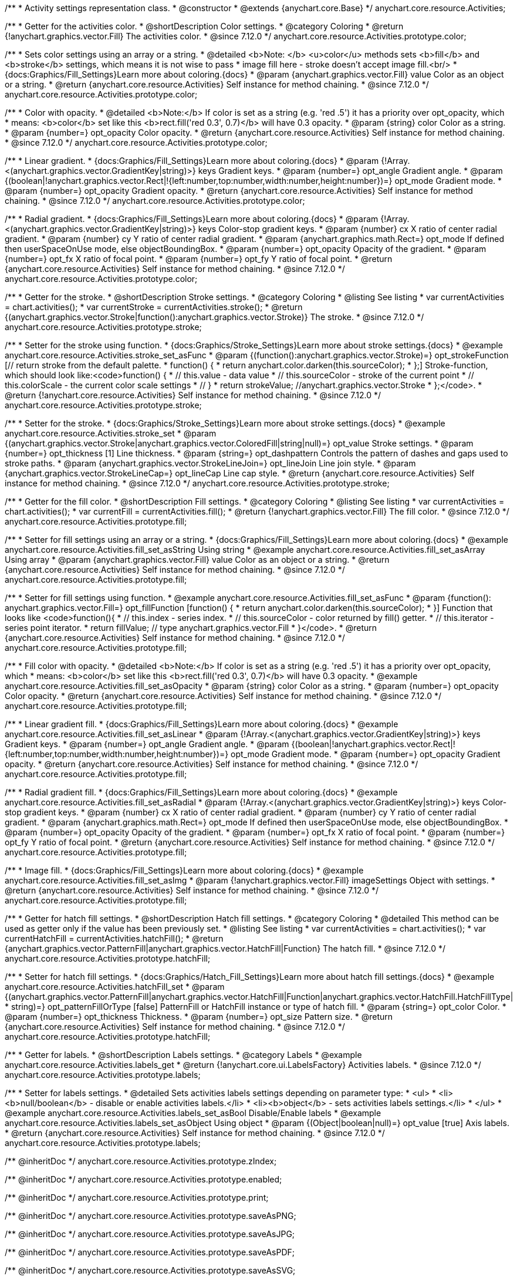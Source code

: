 /**
 * Activity settings representation class.
 * @constructor
 * @extends {anychart.core.Base}
 */
anychart.core.resource.Activities;

//----------------------------------------------------------------------------------------------------------------------
//
// anychart.core.resource.Activities.color
//
//----------------------------------------------------------------------------------------------------------------------

/**
 * Getter for the activities color.
 * @shortDescription Color settings.
 * @category Coloring
 * @return {!anychart.graphics.vector.Fill} The activities color.
 * @since 7.12.0
 */
anychart.core.resource.Activities.prototype.color;

/**
 * Sets color settings using an array or a string.
 * @detailed <b>Note: </b> <u>color</u> methods sets <b>fill</b> and <b>stroke</b> settings, which means it is not wise to pass
 * image fill here - stroke doesn't accept image fill.<br/>
 * {docs:Graphics/Fill_Settings}Learn more about coloring.{docs}
 * @param {anychart.graphics.vector.Fill} value Color as an object or a string.
 * @return {anychart.core.resource.Activities} Self instance for method chaining.
 * @since 7.12.0
 */
anychart.core.resource.Activities.prototype.color;

/**
 * Color with opacity.
 * @detailed <b>Note:</b> If color is set as a string (e.g. 'red .5') it has a priority over opt_opacity, which
 * means: <b>color</b> set like this <b>rect.fill('red 0.3', 0.7)</b> will have 0.3 opacity.
 * @param {string} color Color as a string.
 * @param {number=} opt_opacity Color opacity.
 * @return {anychart.core.resource.Activities} Self instance for method chaining.
 * @since 7.12.0
 */
anychart.core.resource.Activities.prototype.color;

/**
 * Linear gradient.
 * {docs:Graphics/Fill_Settings}Learn more about coloring.{docs}
 * @param {!Array.<(anychart.graphics.vector.GradientKey|string)>} keys Gradient keys.
 * @param {number=} opt_angle Gradient angle.
 * @param {(boolean|!anychart.graphics.vector.Rect|!{left:number,top:number,width:number,height:number})=} opt_mode Gradient mode.
 * @param {number=} opt_opacity Gradient opacity.
 * @return {anychart.core.resource.Activities} Self instance for method chaining.
 * @since 7.12.0
 */
anychart.core.resource.Activities.prototype.color;

/**
 * Radial gradient.
 * {docs:Graphics/Fill_Settings}Learn more about coloring.{docs}
 * @param {!Array.<(anychart.graphics.vector.GradientKey|string)>} keys Color-stop gradient keys.
 * @param {number} cx X ratio of center radial gradient.
 * @param {number} cy Y ratio of center radial gradient.
 * @param {anychart.graphics.math.Rect=} opt_mode If defined then userSpaceOnUse mode, else objectBoundingBox.
 * @param {number=} opt_opacity Opacity of the gradient.
 * @param {number=} opt_fx X ratio of focal point.
 * @param {number=} opt_fy Y ratio of focal point.
 * @return {anychart.core.resource.Activities} Self instance for method chaining.
 * @since 7.12.0
 */
anychart.core.resource.Activities.prototype.color;

//----------------------------------------------------------------------------------------------------------------------
//
//  anychart.core.resource.Activities.prototype.stroke
//
//----------------------------------------------------------------------------------------------------------------------

/**
 * Getter for the stroke.
 * @shortDescription Stroke settings.
 * @category Coloring
 * @listing See listing
 * var currentActivities = chart.activities();
 * var currentStroke = currentActivities.stroke();
 * @return {(anychart.graphics.vector.Stroke|function():anychart.graphics.vector.Stroke)} The stroke.
 * @since 7.12.0
 */
anychart.core.resource.Activities.prototype.stroke;

/**
 * Setter for the stroke using function.
 * {docs:Graphics/Stroke_Settings}Learn more about stroke settings.{docs}
 * @example anychart.core.resource.Activities.stroke_set_asFunc
 * @param {(function():anychart.graphics.vector.Stroke)=} opt_strokeFunction [// return stroke from the default palette.
 * function() {
 *   return anychart.color.darken(this.sourceColor);
 * };] Stroke-function, which should look like:<code>function() {
 *  // this.value - data value
 *  // this.sourceColor - stroke of the current point
 *  // this.colorScale - the current color scale settings
 *  // }
 *  return strokeValue; //anychart.graphics.vector.Stroke
 * };</code>.
 * @return {!anychart.core.resource.Activities} Self instance for method chaining.
 * @since 7.12.0
 */
anychart.core.resource.Activities.prototype.stroke;

/**
 * Setter for the stroke.
 * {docs:Graphics/Stroke_Settings}Learn more about stroke settings.{docs}
 * @example anychart.core.resource.Activities.stroke_set
 * @param {(anychart.graphics.vector.Stroke|anychart.graphics.vector.ColoredFill|string|null)=} opt_value Stroke settings.
 * @param {number=} opt_thickness [1] Line thickness.
 * @param {string=} opt_dashpattern Controls the pattern of dashes and gaps used to stroke paths.
 * @param {anychart.graphics.vector.StrokeLineJoin=} opt_lineJoin Line join style.
 * @param {anychart.graphics.vector.StrokeLineCap=} opt_lineCap Line cap style.
 * @return {anychart.core.resource.Activities} Self instance for method chaining.
 * @since 7.12.0
 */
anychart.core.resource.Activities.prototype.stroke;

//----------------------------------------------------------------------------------------------------------------------
//
//  anychart.core.resource.Activities.prototype.fill
//
//----------------------------------------------------------------------------------------------------------------------

/**
 * Getter for the fill color.
 * @shortDescription Fill settings.
 * @category Coloring
 * @listing See listing
 * var currentActivities = chart.activities();
 * var currentFill = currentActivities.fill();
 * @return {!anychart.graphics.vector.Fill} The fill color.
 * @since 7.12.0
 */
anychart.core.resource.Activities.prototype.fill;

/**
 * Setter for fill settings using an array or a string.
 * {docs:Graphics/Fill_Settings}Learn more about coloring.{docs}
 * @example anychart.core.resource.Activities.fill_set_asString Using string
 * @example anychart.core.resource.Activities.fill_set_asArray Using array
 * @param {anychart.graphics.vector.Fill} value Color as an object or a string.
 * @return {anychart.core.resource.Activities} Self instance for method chaining.
 * @since 7.12.0
 */
anychart.core.resource.Activities.prototype.fill;

/**
 * Setter for fill settings using function.
 * @example anychart.core.resource.Activities.fill_set_asFunc
 * @param {function(): anychart.graphics.vector.Fill=} opt_fillFunction [function() {
 *  return anychart.color.darken(this.sourceColor);
 * }] Function that looks like <code>function(){
 *    // this.index - series index.
 *    // this.sourceColor - color returned by fill() getter.
 *    // this.iterator - series point iterator.
 *    return fillValue; // type anychart.graphics.vector.Fill
 * }</code>.
 * @return {anychart.core.resource.Activities} Self instance for method chaining.
 * @since 7.12.0
 */
anychart.core.resource.Activities.prototype.fill;

/**
 * Fill color with opacity.
 * @detailed <b>Note:</b> If color is set as a string (e.g. 'red .5') it has a priority over opt_opacity, which
 * means: <b>color</b> set like this <b>rect.fill('red 0.3', 0.7)</b> will have 0.3 opacity.
 * @example anychart.core.resource.Activities.fill_set_asOpacity
 * @param {string} color Color as a string.
 * @param {number=} opt_opacity Color opacity.
 * @return {anychart.core.resource.Activities} Self instance for method chaining.
 * @since 7.12.0
 */
anychart.core.resource.Activities.prototype.fill;

/**
 * Linear gradient fill.
 * {docs:Graphics/Fill_Settings}Learn more about coloring.{docs}
 * @example anychart.core.resource.Activities.fill_set_asLinear
 * @param {!Array.<(anychart.graphics.vector.GradientKey|string)>} keys Gradient keys.
 * @param {number=} opt_angle Gradient angle.
 * @param {(boolean|!anychart.graphics.vector.Rect|!{left:number,top:number,width:number,height:number})=} opt_mode Gradient mode.
 * @param {number=} opt_opacity Gradient opacity.
 * @return {anychart.core.resource.Activities} Self instance for method chaining.
 * @since 7.12.0
 */
anychart.core.resource.Activities.prototype.fill;

/**
 * Radial gradient fill.
 * {docs:Graphics/Fill_Settings}Learn more about coloring.{docs}
 * @example anychart.core.resource.Activities.fill_set_asRadial
 * @param {!Array.<(anychart.graphics.vector.GradientKey|string)>} keys Color-stop gradient keys.
 * @param {number} cx X ratio of center radial gradient.
 * @param {number} cy Y ratio of center radial gradient.
 * @param {anychart.graphics.math.Rect=} opt_mode If defined then userSpaceOnUse mode, else objectBoundingBox.
 * @param {number=} opt_opacity Opacity of the gradient.
 * @param {number=} opt_fx X ratio of focal point.
 * @param {number=} opt_fy Y ratio of focal point.
 * @return {anychart.core.resource.Activities} Self instance for method chaining.
 * @since 7.12.0
 */
anychart.core.resource.Activities.prototype.fill;

/**
 * Image fill.
 * {docs:Graphics/Fill_Settings}Learn more about coloring.{docs}
 * @example anychart.core.resource.Activities.fill_set_asImg
 * @param {!anychart.graphics.vector.Fill} imageSettings Object with settings.
 * @return {anychart.core.resource.Activities} Self instance for method chaining.
 * @since 7.12.0
 */
anychart.core.resource.Activities.prototype.fill;

//----------------------------------------------------------------------------------------------------------------------
//
//  anychart.core.resource.Activities.prototype.hatchFill
//
//----------------------------------------------------------------------------------------------------------------------

/**
 * Getter for hatch fill settings.
 * @shortDescription Hatch fill settings.
 * @category Coloring
 * @detailed This method can be used as getter only if the value has been previously set.
 * @listing See listing
 * var currentActivities = chart.activities();
 * var currentHatchFill = currentActivities.hatchFill();
 * @return {anychart.graphics.vector.PatternFill|anychart.graphics.vector.HatchFill|Function} The hatch fill.
 * @since 7.12.0
 */
anychart.core.resource.Activities.prototype.hatchFill;

/**
 * Setter for hatch fill settings.
 * {docs:Graphics/Hatch_Fill_Settings}Learn more about hatch fill settings.{docs}
 * @example anychart.core.resource.Activities.hatchFill_set
 * @param {(anychart.graphics.vector.PatternFill|anychart.graphics.vector.HatchFill|Function|anychart.graphics.vector.HatchFill.HatchFillType|
 * string)=} opt_patternFillOrType [false] PatternFill or HatchFill instance or type of hatch fill.
 * @param {string=} opt_color Color.
 * @param {number=} opt_thickness Thickness.
 * @param {number=} opt_size Pattern size.
 * @return {anychart.core.resource.Activities} Self instance for method chaining.
 * @since 7.12.0
 */
anychart.core.resource.Activities.prototype.hatchFill;

//----------------------------------------------------------------------------------------------------------------------
//
//  anychart.core.resource.Activities.prototype.labels
//
//----------------------------------------------------------------------------------------------------------------------


/**
 * Getter for labels.
 * @shortDescription Labels settings.
 * @category Labels
 * @example anychart.core.resource.Activities.labels_get
 * @return {!anychart.core.ui.LabelsFactory} Activities labels.
 * @since 7.12.0
 */
anychart.core.resource.Activities.prototype.labels;

/**
 * Setter for labels settings.
 * @detailed Sets activities labels settings depending on parameter type:
 * <ul>
 *   <li><b>null/boolean</b> - disable or enable activities labels.</li>
 *   <li><b>object</b> - sets activities labels settings.</li>
 * </ul>
 * @example anychart.core.resource.Activities.labels_set_asBool Disable/Enable labels
 * @example anychart.core.resource.Activities.labels_set_asObject Using object
 * @param {(Object|boolean|null)=} opt_value [true] Axis labels.
 * @return {anychart.core.resource.Activities} Self instance for method chaining.
 * @since 7.12.0
 */
anychart.core.resource.Activities.prototype.labels;

/** @inheritDoc */
anychart.core.resource.Activities.prototype.zIndex;

/** @inheritDoc */
anychart.core.resource.Activities.prototype.enabled;

/** @inheritDoc */
anychart.core.resource.Activities.prototype.print;

/** @inheritDoc */
anychart.core.resource.Activities.prototype.saveAsPNG;

/** @inheritDoc */
anychart.core.resource.Activities.prototype.saveAsJPG;

/** @inheritDoc */
anychart.core.resource.Activities.prototype.saveAsPDF;

/** @inheritDoc */
anychart.core.resource.Activities.prototype.saveAsSVG;

/** @inheritDoc */
anychart.core.resource.Activities.prototype.toSVG;

/** @inheritDoc */
anychart.core.resource.Activities.prototype.listen;

/** @inheritDoc */
anychart.core.resource.Activities.prototype.listenOnce;

/** @inheritDoc */
anychart.core.resource.Activities.prototype.unlisten;

/** @inheritDoc */
anychart.core.resource.Activities.prototype.unlistenByKey;

/** @inheritDoc */
anychart.core.resource.Activities.prototype.removeAllListeners;
